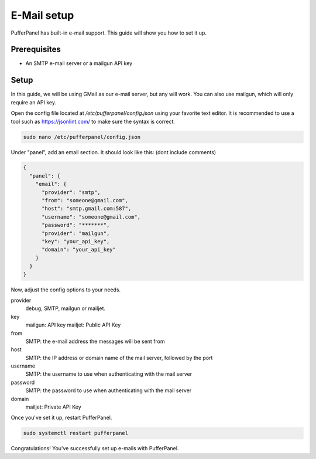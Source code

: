 E-Mail setup
================


PufferPanel has built-in e-mail support. This guide will show you how to set it up.

Prerequisites
#############

- An SMTP e-mail server or a mailgun API key

Setup
#####
In this guide, we will be using GMail as our e-mail server, but any will work.  
You can also use mailgun, which will only require an API key.  

Open the config file located at `/etc/pufferpanel/config.json` using your favorite text editor.
It is recommended to use a tool such as https://jsonlint.com/ to make sure the syntax is correct.

.. code-block:: bash

    sudo nano /etc/pufferpanel/config.json

Under "panel", add an email section. It should look like this: (dont include comments)  

.. code-block:: json

   {
     "panel": {
       "email": {
         "provider": "smtp",
         "from": "someone@gmail.com",
         "host": "smtp.gmail.com:587",
         "username": "someone@gmail.com",
         "password": "*******",
         "provider": "mailgun",
         "key": "your_api_key",
         "domain": "your_api_key"
       }
     }
   }

Now, adjust the config options to your needs.  

provider
  debug, SMTP, mailgun or mailjet.

key
  mailgun: API key
  mailjet: Public API Key

from
  SMTP: the e-mail address the messages will be sent from

host
  SMTP: the IP address or domain name of the mail server, followed by the port

username
  SMTP: the username to use when authenticating with the mail server

password
  SMTP: the password to use when authenticating with the mail server

domain
  mailjet: Private API Key

Once you've set it up, restart PufferPanel.

.. code-block:: bash

  sudo systemctl restart pufferpanel

Congratulations! You've successfully set up e-mails with PufferPanel.
